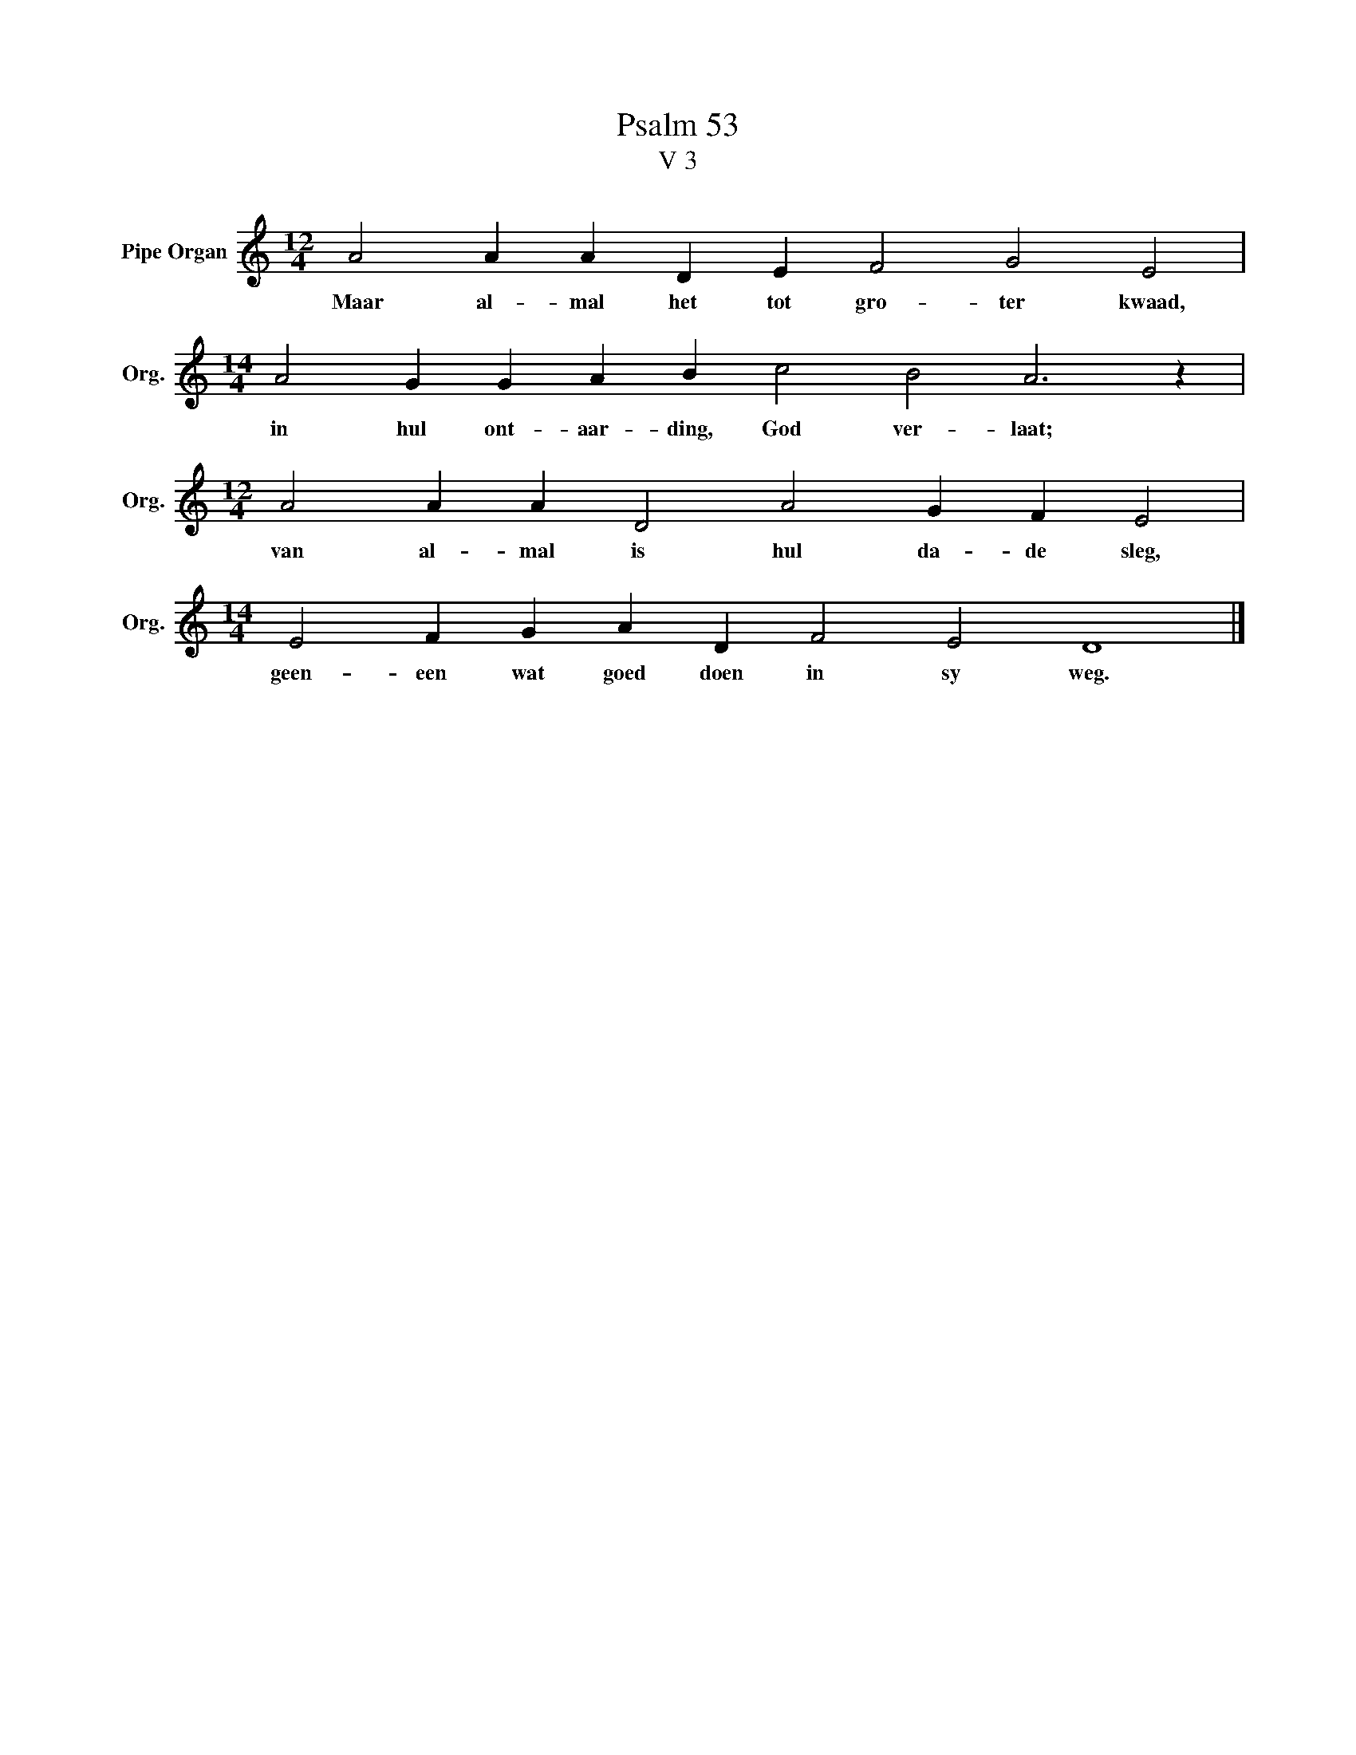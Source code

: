 X:1
T:Psalm 53
T:V 3
L:1/4
M:12/4
I:linebreak $
K:C
V:1 treble nm="Pipe Organ" snm="Org."
V:1
 A2 A A D E F2 G2 E2 |$[M:14/4] A2 G G A B c2 B2 A3 z |$[M:12/4] A2 A A D2 A2 G F E2 |$ %3
w: Maar al- mal het tot gro- ter kwaad,|in hul ont- aar- ding, God ver- laat;|van al- mal is hul da- de sleg,|
[M:14/4] E2 F G A D F2 E2 D4 |] %4
w: geen- een wat goed doen in sy weg.|


